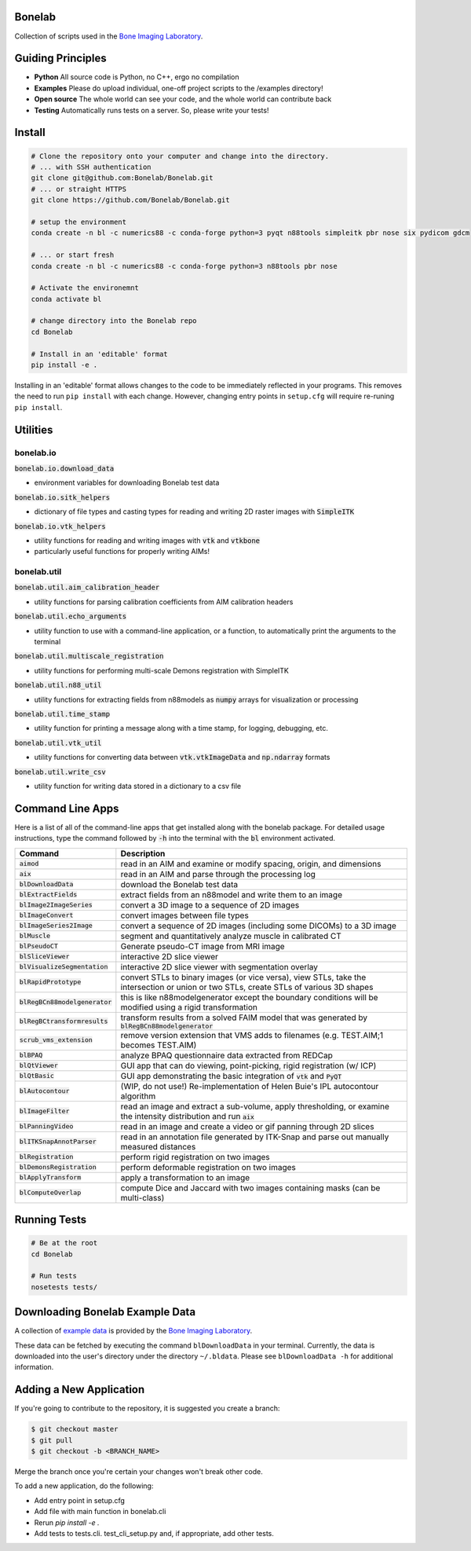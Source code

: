 Bonelab
=======
Collection of scripts used in the `Bone Imaging Laboratory`_.

|Build Status|_

.. _Bone Imaging Laboratory: https://bonelab.ucalgary.ca/
.. |Build Status| image:: https://github.com/Bonelab/Bonelab/actions/workflows/pyci.yml/badge.svg
.. _Build Status: https://github.com/Bonelab/Bonelab/actions

Guiding Principles
==================
- **Python**      All source code is Python, no C++, ergo no compilation
- **Examples**    Please do upload individual, one-off project scripts to the /examples directory!
- **Open source** The whole world can see your code, and the whole world can contribute back
- **Testing**     Automatically runs tests on a server. So, please write your tests!

Install
=======

.. code-block:: bash

    # Clone the repository onto your computer and change into the directory.
    # ... with SSH authentication
    git clone git@github.com:Bonelab/Bonelab.git
    # ... or straight HTTPS
    git clone https://github.com/Bonelab/Bonelab.git

    # setup the environment
    conda create -n bl -c numerics88 -c conda-forge python=3 pyqt n88tools simpleitk pbr nose six pydicom gdcm

    # ... or start fresh
    conda create -n bl -c numerics88 -c conda-forge python=3 n88tools pbr nose

    # Activate the environemnt
    conda activate bl
    
    # change directory into the Bonelab repo
    cd Bonelab

    # Install in an 'editable' format
    pip install -e .

Installing in an 'editable' format allows changes to the code to be immediately reflected in your programs.
This removes the need to run ``pip install`` with each change. However, changing entry points in
``setup.cfg`` will require re-runing ``pip install``.


Utilities
=========

bonelab.io
----------

:code:`bonelab.io.download_data`

- environment variables for downloading Bonelab test data

:code:`bonelab.io.sitk_helpers`

- dictionary of file types and casting types for reading and writing 2D raster images with :code:`SimpleITK`


:code:`bonelab.io.vtk_helpers`

- utility functions for reading and writing images with :code:`vtk` and :code:`vtkbone`
- particularly useful functions for properly writing AIMs!

bonelab.util
----

:code:`bonelab.util.aim_calibration_header`

- utility functions for parsing calibration coefficients from AIM calibration headers

:code:`bonelab.util.echo_arguments`

- utility function to use with a command-line application, or a function, to automatically print the arguments to the terminal

:code:`bonelab.util.multiscale_registration`

- utility functions for performing multi-scale Demons registration with SimpleITK

:code:`bonelab.util.n88_util`

- utility functions for extracting fields from n88models as :code:`numpy` arrays for visualization or processing

:code:`bonelab.util.time_stamp`

- utility function for printing a message along with a time stamp, for logging, debugging, etc.

:code:`bonelab.util.vtk_util`

- utility functions for converting data between :code:`vtk.vtkImageData` and :code:`np.ndarray` formats

:code:`bonelab.util.write_csv`

- utility function for writing data stored in a dictionary to a csv file

Command Line Apps
=================

Here is a list of all of the command-line apps that get installed along with the bonelab package.
For detailed usage instructions, type the command followed by :code:`-h` into the terminal
with the :code:`bl` environment activated.

.. list-table::
   :widths: 25 100
   :header-rows: 1

   * - Command
     - Description
   * - :code:`aimod`
     - read in an AIM and examine or modify spacing, origin, and dimensions
   * - :code:`aix`
     - read in an AIM and parse through the processing log
   * - :code:`blDownloadData`
     - download the Bonelab test data
   * - :code:`blExtractFields`
     - extract fields from an n88model and write them to an image
   * - :code:`blImage2ImageSeries`
     - convert a 3D image to a sequence of 2D images
   * - :code:`blImageConvert`
     - convert images between file types
   * - :code:`blImageSeries2Image`
     - convert a sequence of 2D images (including some DICOMs) to a 3D image
   * - :code:`blMuscle`
     - segment and quantitatively analyze muscle in calibrated CT
   * - :code:`blPseudoCT`
     - Generate pseudo-CT image from MRI image
   * - :code:`blSliceViewer`
     - interactive 2D slice viewer
   * - :code:`blVisualizeSegmentation`
     - interactive 2D slice viewer with segmentation overlay
   * - :code:`blRapidPrototype`
     - convert STLs to binary images (or vice versa), view STLs, take the intersection or union or two STLs, create STLs of various 3D shapes
   * - :code:`blRegBCn88modelgenerator`
     - this is like n88modelgenerator except the boundary conditions will be modified using a rigid transformation
   * - :code:`blRegBCtransformresults`
     - transform results from a solved FAIM model that was generated by :code:`blRegBCn88modelgenerator`
   * - :code:`scrub_vms_extension`
     - remove version extension that VMS adds to filenames (e.g. TEST.AIM;1 becomes TEST.AIM)
   * - :code:`blBPAQ`
     - analyze BPAQ questionnaire data extracted from REDCap
   * - :code:`blQtViewer`
     - GUI app that can do viewing, point-picking, rigid registration (w/ ICP)
   * - :code:`blQtBasic`
     - GUI app demonstrating the basic integration of :code:`vtk` and :code:`PyQT`
   * - :code:`blAutocontour`
     - (WIP, do not use!) Re-implementation of Helen Buie's IPL autocontour algorithm
   * - :code:`blImageFilter`
     - read an image and extract a sub-volume, apply thresholding, or examine the intensity distribution and run :code:`aix`
   * - :code:`blPanningVideo`
     - read in an image and create a video or gif panning through 2D slices
   * - :code:`blITKSnapAnnotParser`
     - read in an annotation file generated by ITK-Snap and parse out manually measured distances
   * - :code:`blRegistration`
     - perform rigid registration on two images
   * - :code:`blDemonsRegistration`
     - perform deformable registration on two images
   * - :code:`blApplyTransform`
     - apply a transformation to an image
   * - :code:`blComputeOverlap`
     - compute Dice and Jaccard with two images containing masks (can be multi-class)

Running Tests
=============
.. code-block:: bash

    # Be at the root
    cd Bonelab

    # Run tests
    nosetests tests/

Downloading Bonelab Example Data
================================
A collection of `example data`_ is provided by the `Bone Imaging Laboratory`_.

.. _example data: https://github.com/Bonelab/BonelabData

These data can be fetched by executing the command ``blDownloadData`` in your terminal.
Currently, the data is downloaded into the user's directory under the directory ``~/.bldata``.
Please see ``blDownloadData -h`` for additional information.

Adding a New Application
========================
If you're going to contribute to the repository, it is suggested you create a branch:

.. code-block:: bash

    $ git checkout master
    $ git pull
    $ git checkout -b <BRANCH_NAME>

Merge the branch once you're certain your changes won't break other code.

To add a new application, do the following:

- Add entry point in setup.cfg
- Add file with main function in bonelab.cli
- Rerun `pip install -e .`
- Add tests to tests.cli. test_cli_setup.py and, if appropriate, add other tests.

